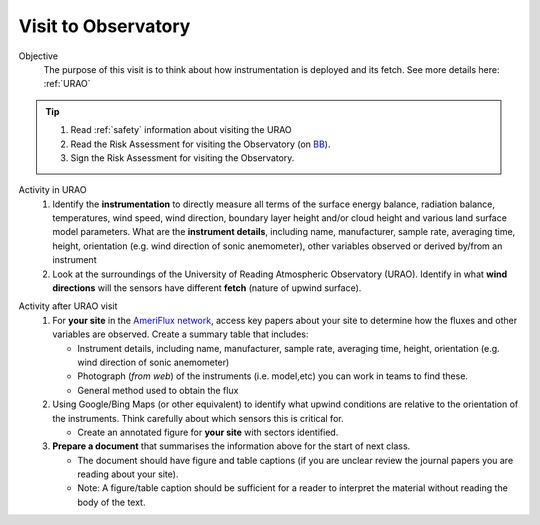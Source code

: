 
.. _observatory_visit:

Visit to Observatory
-----------------------------------------------------

Objective
  The purpose of this visit is to think about how instrumentation is deployed and its fetch.  See more details here: :ref:`URAO`

.. tip::
   #. Read :ref:`safety` information about visiting the URAO
   #. Read the Risk Assessment for visiting the Observatory (on `BB <https://www.bb.reading.ac.uk/bbcswebdav/pid-4623796-dt-content-rid-14266489_2/xid-14266489_2>`_).
   #. Sign the Risk Assessment for visiting the Observatory.

Activity in URAO
   #. Identify the **instrumentation** to directly measure all terms of the surface energy balance, radiation balance, temperatures, wind speed, wind direction, boundary layer height and/or cloud height and various land surface model parameters. What are the **instrument details**, including name, manufacturer, sample rate, averaging time, height, orientation (e.g. wind direction of sonic anemometer), other variables observed or derived by/from an instrument
   #. Look at the surroundings of the University of Reading Atmospheric Observatory (URAO). Identify in what **wind directions** will the sensors have different **fetch** (nature of upwind surface).

.. _after_visit:

Activity after URAO visit
   #. For **your site** in the `AmeriFlux network <DataSource.rst>`_, access key papers about your site to determine how the fluxes and other variables are observed. Create a summary table that includes:

      * Instrument details, including name, manufacturer, sample rate, averaging time, height, orientation (e.g. wind direction of sonic anemometer)
      * Photograph (*from web*) of the instruments (i.e. model,etc) you can work in teams to find these.
      * General method used to obtain the flux
   #. Using Google/Bing Maps (or other equivalent) to identify what upwind conditions are relative to the
      orientation of the instruments. Think carefully about which sensors this is critical for.

      -  Create an annotated figure for **your site** with sectors identified.
   #. **Prepare a document** that summarises the information above for the start of next class.

      -  The document should have figure and table captions (if you are
         unclear review the journal papers you are reading about your site).
      -  Note: A figure/table caption should be sufficient for a reader to interpret the material without reading the body of the text.
